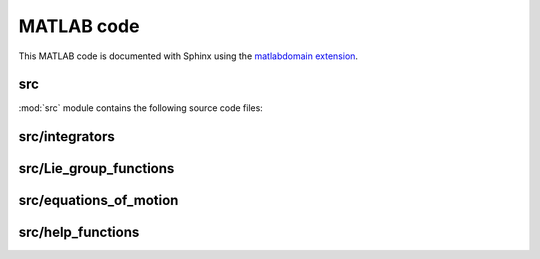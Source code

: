 .. _matlab:

=============
 MATLAB code
=============

This MATLAB code is documented with Sphinx
using the `matlabdomain extension <https://github.com/sphinx-contrib/matlabdomain/blob/master/README.rst>`_.
 
 
src
========

.. mat:automodule:: src

:mod:`src` module contains the following source code files:
    
.. mat:autoscript:: src.main


src/integrators
===============

.. mat:autofunction:: src.integrators.RKMK5

.. mat:autofunction:: src.integrators.RKMK45

.. mat:autofunction:: src.Lie_group_functions.variableStepComparison



src/Lie_group_functions
=======================

.. mat:autofunction:: src.Lie_group_functions.expRodrigues

.. mat:autofunction:: src.Lie_group_functions.expSE3

.. mat:autofunction:: src.Lie_group_functions.exponentialSE3N

.. mat:autofunction:: src.Lie_group_functions.actionSE3

.. mat:autofunction:: src.Lie_group_functions.actionSE3N

.. mat:autofunction:: src.Lie_group_functions.dexpinvSE3

.. mat:autofunction:: src.Lie_group_functions.dexpinvSE3N


src/equations_of_motion
=======================

.. mat:autofunction:: src.equations_of_motion.fManiToAlgebra

.. mat:autofunction:: src.equations_of_motion.assembleF

.. mat:autofunction:: src.equations_of_motion.assembleM

.. mat:autofunction:: src.equations_of_motion.assembleR

.. mat:autofunction:: src.equations_of_motion.FuncQ

.. mat:autofunction:: src.equations_of_motion.FuncW

.. mat:autofunction:: src.equations_of_motion.initializeStat


src/help_functions
==================

.. mat:autofunction:: src.help_functions.extractq

.. mat:autofunction:: src.help_functions.extractw

.. mat:autofunction:: src.help_functions.hat

.. mat:autofunction:: src.help_functions.getVec

.. mat:autofunction:: src.help_functions.getBlock

.. mat:autofunction:: src.help_functions.reorder
